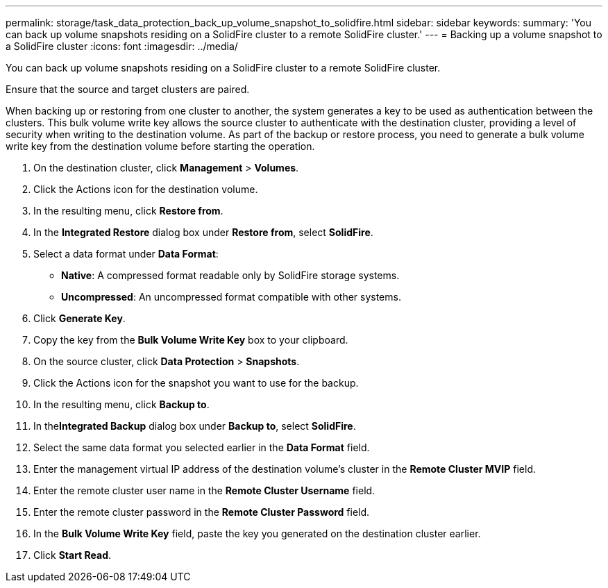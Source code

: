 ---
permalink: storage/task_data_protection_back_up_volume_snapshot_to_solidfire.html
sidebar: sidebar
keywords: 
summary: 'You can back up volume snapshots residing on a SolidFire cluster to a remote SolidFire cluster.'
---
= Backing up a volume snapshot to a SolidFire cluster
:icons: font
:imagesdir: ../media/

[.lead]
You can back up volume snapshots residing on a SolidFire cluster to a remote SolidFire cluster.

Ensure that the source and target clusters are paired.

When backing up or restoring from one cluster to another, the system generates a key to be used as authentication between the clusters. This bulk volume write key allows the source cluster to authenticate with the destination cluster, providing a level of security when writing to the destination volume. As part of the backup or restore process, you need to generate a bulk volume write key from the destination volume before starting the operation.

. On the destination cluster, click *Management* > *Volumes*.
. Click the Actions icon for the destination volume.
. In the resulting menu, click *Restore from*.
. In the *Integrated Restore* dialog box under *Restore from*, select *SolidFire*.
. Select a data format under *Data Format*:
 ** *Native*: A compressed format readable only by SolidFire storage systems.
 ** *Uncompressed*: An uncompressed format compatible with other systems.
. Click *Generate Key*.
. Copy the key from the *Bulk Volume Write Key* box to your clipboard.
. On the source cluster, click *Data Protection* > *Snapshots*.
. Click the Actions icon for the snapshot you want to use for the backup.
. In the resulting menu, click *Backup to*.
. In the**Integrated Backup** dialog box under *Backup to*, select *SolidFire*.
. Select the same data format you selected earlier in the *Data Format* field.
. Enter the management virtual IP address of the destination volume's cluster in the *Remote Cluster MVIP* field.
. Enter the remote cluster user name in the *Remote Cluster Username* field.
. Enter the remote cluster password in the *Remote Cluster Password* field.
. In the *Bulk Volume Write Key* field, paste the key you generated on the destination cluster earlier.
. Click *Start Read*.

